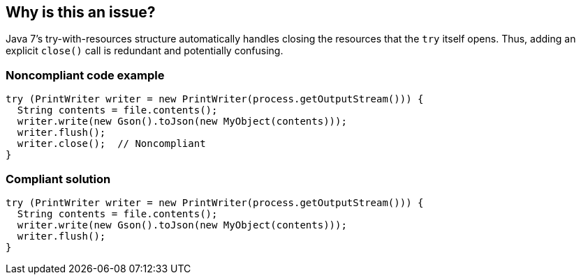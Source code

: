 == Why is this an issue?

Java 7's try-with-resources structure automatically handles closing the resources that the ``++try++`` itself opens. Thus, adding an explicit ``++close()++`` call is redundant and potentially confusing.


=== Noncompliant code example

[source,java]
----
try (PrintWriter writer = new PrintWriter(process.getOutputStream())) {
  String contents = file.contents();
  writer.write(new Gson().toJson(new MyObject(contents)));
  writer.flush();
  writer.close();  // Noncompliant
}
----


=== Compliant solution

[source,java]
----
try (PrintWriter writer = new PrintWriter(process.getOutputStream())) {
  String contents = file.contents();
  writer.write(new Gson().toJson(new MyObject(contents)));
  writer.flush();
}
----

ifdef::env-github,rspecator-view[]

'''
== Implementation Specification
(visible only on this page)

=== Message

Remove this "close" call; closing the resource is handled automatically by the try-with-resources.


=== Highlighting

``++close()++``


endif::env-github,rspecator-view[]
